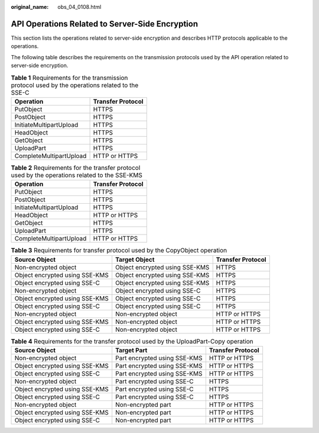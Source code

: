 :original_name: obs_04_0108.html

.. _obs_04_0108:

API Operations Related to Server-Side Encryption
================================================

This section lists the operations related to server-side encryption and describes HTTP protocols applicable to the operations.

The following table describes the requirements on the transmission protocols used by the API operation related to server-side encryption.

.. table:: **Table 1** Requirements for the transmission protocol used by the operations related to the SSE-C

   ======================= =================
   Operation               Transfer Protocol
   ======================= =================
   PutObject               HTTPS
   PostObject              HTTPS
   InitiateMultipartUpload HTTPS
   HeadObject              HTTPS
   GetObject               HTTPS
   UploadPart              HTTPS
   CompleteMultipartUpload HTTP or HTTPS
   ======================= =================

.. table:: **Table 2** Requirements for the transfer protocol used by the operations related to the SSE-KMS

   ======================= =================
   Operation               Transfer Protocol
   ======================= =================
   PutObject               HTTPS
   PostObject              HTTPS
   InitiateMultipartUpload HTTPS
   HeadObject              HTTP or HTTPS
   GetObject               HTTPS
   UploadPart              HTTPS
   CompleteMultipartUpload HTTP or HTTPS
   ======================= =================

.. table:: **Table 3** Requirements for transfer protocol used by the CopyObject operation

   +--------------------------------+--------------------------------+-------------------+
   | Source Object                  | Target Object                  | Transfer Protocol |
   +================================+================================+===================+
   | Non-encrypted object           | Object encrypted using SSE-KMS | HTTPS             |
   +--------------------------------+--------------------------------+-------------------+
   | Object encrypted using SSE-KMS | Object encrypted using SSE-KMS | HTTPS             |
   +--------------------------------+--------------------------------+-------------------+
   | Object encrypted using SSE-C   | Object encrypted using SSE-KMS | HTTPS             |
   +--------------------------------+--------------------------------+-------------------+
   | Non-encrypted object           | Object encrypted using SSE-C   | HTTPS             |
   +--------------------------------+--------------------------------+-------------------+
   | Object encrypted using SSE-KMS | Object encrypted using SSE-C   | HTTPS             |
   +--------------------------------+--------------------------------+-------------------+
   | Object encrypted using SSE-C   | Object encrypted using SSE-C   | HTTPS             |
   +--------------------------------+--------------------------------+-------------------+
   | Non-encrypted object           | Non-encrypted object           | HTTP or HTTPS     |
   +--------------------------------+--------------------------------+-------------------+
   | Object encrypted using SSE-KMS | Non-encrypted object           | HTTP or HTTPS     |
   +--------------------------------+--------------------------------+-------------------+
   | Object encrypted using SSE-C   | Non-encrypted object           | HTTP or HTTPS     |
   +--------------------------------+--------------------------------+-------------------+

.. table:: **Table 4** Requirements for the transfer protocol used by the UploadPart-Copy operation

   +--------------------------------+------------------------------+-------------------+
   | Source Object                  | Target Part                  | Transfer Protocol |
   +================================+==============================+===================+
   | Non-encrypted object           | Part encrypted using SSE-KMS | HTTP or HTTPS     |
   +--------------------------------+------------------------------+-------------------+
   | Object encrypted using SSE-KMS | Part encrypted using SSE-KMS | HTTP or HTTPS     |
   +--------------------------------+------------------------------+-------------------+
   | Object encrypted using SSE-C   | Part encrypted using SSE-KMS | HTTP or HTTPS     |
   +--------------------------------+------------------------------+-------------------+
   | Non-encrypted object           | Part encrypted using SSE-C   | HTTPS             |
   +--------------------------------+------------------------------+-------------------+
   | Object encrypted using SSE-KMS | Part encrypted using SSE-C   | HTTPS             |
   +--------------------------------+------------------------------+-------------------+
   | Object encrypted using SSE-C   | Part encrypted using SSE-C   | HTTPS             |
   +--------------------------------+------------------------------+-------------------+
   | Non-encrypted object           | Non-encrypted part           | HTTP or HTTPS     |
   +--------------------------------+------------------------------+-------------------+
   | Object encrypted using SSE-KMS | Non-encrypted part           | HTTP or HTTPS     |
   +--------------------------------+------------------------------+-------------------+
   | Object encrypted using SSE-C   | Non-encrypted part           | HTTP or HTTPS     |
   +--------------------------------+------------------------------+-------------------+

